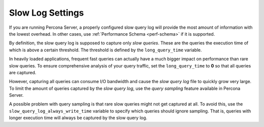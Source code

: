.. _conf-mysql-slow-log:
.. _pmm.conf-mysql-slow-log-settings:

#################
Slow Log Settings
#################

If you are running Percona Server, a properly configured slow query log will
provide the most amount of information with the lowest overhead.  In other
cases, use :ref:`Performance Schema <perf-schema>` if it is supported.

By definition, the slow query log is supposed to capture only *slow queries*.
These are the queries the execution time of which is above a certain
threshold. The threshold is defined by the ``long_query_time`` variable.

In heavily loaded applications, frequent fast queries can actually have a much
bigger impact on performance than rare slow queries.  To ensure comprehensive
analysis of your query traffic, set the ``long_query_time`` to **0** so that all
queries are captured.

However, capturing all queries can consume I/O bandwidth and cause the
*slow query log* file to quickly grow very large. To limit the amount of
queries captured by the *slow query log*, use the *query sampling* feature
available in Percona Server.

A possible problem with query sampling is that rare slow queries might not get
captured at all.  To avoid this, use the ``slow_query_log_always_write_time``
variable to specify which queries should ignore sampling.  That is, queries with
longer execution time will always be captured by the slow query log.